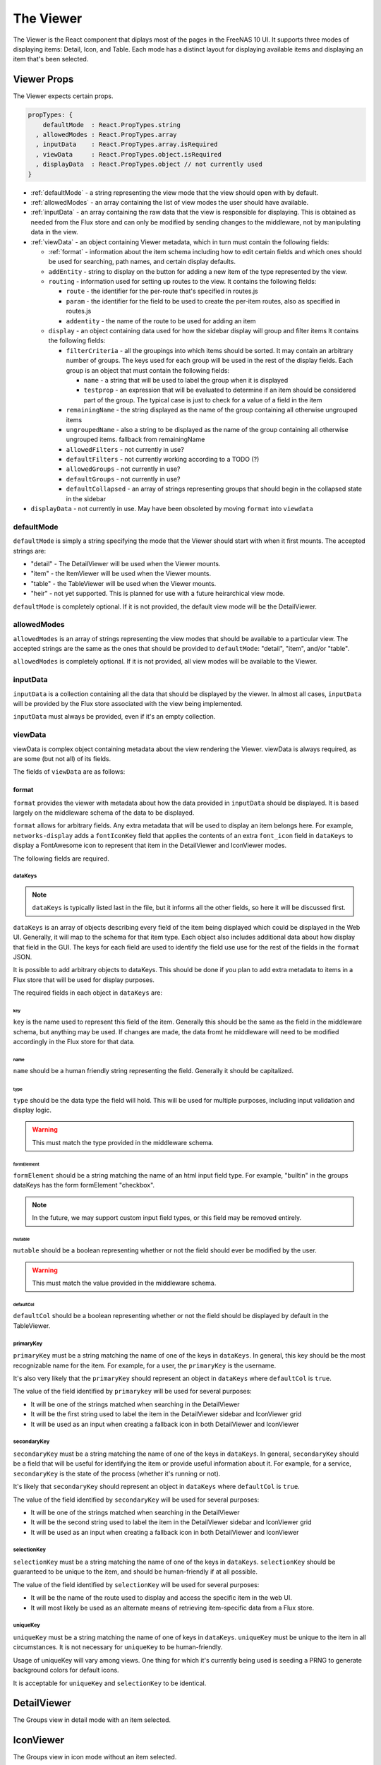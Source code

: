 .. highlight:: javascript
   :linenothreshold: 5

.. index:: Viewer
.. _Viewer:

The Viewer
==========

The Viewer is the React component that diplays most of the pages in the
FreeNAS 10 UI. It supports three modes of displaying items: Detail, Icon, and
Table. Each mode has a distinct layout for displaying available items and
displaying an item that's been selected.

.. index:: Viewer Props
.. _Viewer Props:

Viewer Props
------------

The Viewer expects certain props.

.. code-block:: javascript

  propTypes: {
      defaultMode  : React.PropTypes.string
    , allowedModes : React.PropTypes.array
    , inputData    : React.PropTypes.array.isRequired
    , viewData     : React.PropTypes.object.isRequired
    , displayData  : React.PropTypes.object // not currently used
  }

* :ref:`defaultMode` - a string representing the view mode that the view should open with by default.
* :ref:`allowedModes` - an array containing the list of view modes the user should have available.
* :ref:`inputData` - an array containing the raw data that the view is responsible
  for displaying. This is obtained as needed from the Flux store and can only
  be modified by sending changes to the middleware, not by manipulating data in
  the view.
* :ref:`viewData` - an object containing Viewer metadata, which in turn must contain the following fields:

  * :ref:`format` - information about the item schema including how to edit certain
    fields and which ones should be used for searching, path names, and certain
    display defaults.
  * ``addEntity`` - string to display on the button for adding a new item of the type
    represented by the view.
  * ``routing`` - information used for setting up routes to the view. It contains
    the following fields:

    * ``route`` - the identifier for the per-route that's specified in routes.js
    * ``param`` - the identifier for the field to be used to create the per-item
      routes, also as specified in routes.js
    * ``addentity`` - the name of the route to be used for adding an item

  * ``display`` - an object containing data used for how the sidebar display will
    group and filter items It contains the following fields:

    * ``filterCriteria`` - all the groupings into which items should be sorted.
      It may contain an arbitrary number of groups. The keys used for each group
      will be used in the rest of the display fields. Each group is an object
      that must contain the following fields:

      * ``name`` - a string that will be used to label the group when it is displayed
      * ``testprop`` - an expression that will be evaluated to determine if an item
        should be considered part of the group. The typical case is just to
        check for a value of a field in the item

    * ``remainingName`` - the string displayed as the name of the group containing
      all otherwise ungrouped items
    * ``ungroupedName`` - also a string to be displayed as the name of the group containing all otherwise ungrouped
      items. fallback from remainingName
    * ``allowedFilters`` - not currently in use?
    * ``defaultFilters`` - not currently working according to a TODO (?)
    * ``allowedGroups`` - not currently in use?
    * ``defaultGroups`` - not currently in use?
    * ``defaultCollapsed`` - an array of strings representing groups that should
      begin in the collapsed state in the sidebar
* ``displayData`` - not currently in use. May have been obsoleted by moving
  ``format`` into ``viewdata``

.. index:: defaultMode
.. _defaultMode:

defaultMode
~~~~~~~~~~~

``defaultMode`` is simply a string specifying the mode that the Viewer should start
with when it first mounts. The accepted strings are:

* "detail" - The DetailViewer will be used when the Viewer mounts.
* "item" - the ItemViewer will be used when the Viewer mounts.
* "table" - the TableViewer will be used when the Viewer mounts.
* "heir" - not yet supported. This is planned for use with a future
  heirarchical view mode.

``defaultMode`` is completely optional. If it is not provided, the default view
mode will be the DetailViewer.

.. index:: allowedModes
.. _allowedModes:

allowedModes
~~~~~~~~~~~~

``allowedModes`` is an array of strings representing the view modes that should
be available to a particular view. The accepted strings are the same as the ones
that should be provided to ``defaultMode``: "detail", "item", and/or "table".

``allowedModes`` is completely optional. If it is not provided, all view modes
will be available to the Viewer.

.. index:: inputData
.. _inputData:

inputData
~~~~~~~~~

``inputData`` is a collection containing all the data that should be
displayed by the viewer. In almost all cases, ``inputData`` will be provided by
the Flux store associated with the view being implemented.

``inputData`` must always be provided, even if it's an empty collection.

.. index:: viewData
.. _viewData:

viewData
~~~~~~~~

viewData is complex object containing metadata about the view rendering the
Viewer. viewData is always required, as are some (but not all) of its fields.

The fields of ``viewData`` are as follows:

.. index::
.. _format:

format
^^^^^^

``format`` provides the viewer with metadata about how the data provided in
``inputData`` should be displayed. It is based largely on the middleware schema
of the data to be displayed.

``format`` allows for arbitrary fields. Any extra metadata that will be used to
display an item belongs here. For example, ``networks-display`` adds a
``fontIconKey`` field that applies the contents of an extra ``font_icon`` field
in ``dataKeys`` to display a FontAwesome icon to represent that item in the
DetailViewer and IconViewer modes.

The following fields are required.

.. index::
.. _dataKeys:

dataKeys
********

.. note:: ``dataKeys`` is typically listed last in the file, but it informs all the other
   fields, so here it will be discussed first.

``dataKeys`` is an array of objects describing every field of the item being
displayed which could be displayed in the Web UI. Generally, it will map to the
schema for that item type. Each object also includes additional data about how
display that field in the GUI. The keys for each field are used to identify the
field use use for the rest of the fields in the ``format`` JSON.

It is possible to add arbitrary objects to dataKeys. This should be done if you
plan to add extra metadata to items in a Flux store that will be used for
display purposes.

The required fields in each object in ``dataKeys`` are:

key
+++

``key`` is the name used to represent this field of the item. Generally this
should be the same as the field in the middleware schema, but anything may be
used. If changes are made, the data fromt he middleware will need to be
modified accordingly in the Flux store for that data.

name
++++

``name`` should be a human friendly string representing the field. Generally it
should be capitalized.

type
++++

``type`` should be the data type the field will hold. This will be used for
multiple purposes, including input validation and display logic.

.. warning:: This must match the type provided in the middleware schema.

formElement
+++++++++++

``formElement`` should be a string matching the name of an html input field
type. For example, "builtin" in the groups dataKeys has the form formElement
"checkbox".

.. note:: In the future, we may support custom input field types, or this field
   may be removed entirely.

mutable
+++++++

``mutable`` should be a boolean representing whether or not the field should
ever be modified by the user.

.. warning:: This must match the value provided in the middleware schema.

defaultCol
++++++++++

``defaultCol`` should be a boolean representing whether or not the field should
be displayed by default in the TableViewer.

.. index::
.. _primarykey:

primaryKey
**********

``primaryKey`` must be a string matching the name of one of the keys in
``dataKeys``. In general, this key should be the most recognizable name for the
item. For example, for a user, the ``primaryKey`` is the username.

It's also very likely that the ``primaryKey`` should represent an object in
``dataKeys`` where ``defaultCol`` is ``true``.

The value of the field identified by ``primarykey`` will be used for several
purposes:

* It will be one of the strings matched when searching in the DetailViewer
* It will be the first string used to label the item in the DetailViewer sidebar
  and IconViewer grid
* It will be used as an input when creating a fallback icon in both DetailViewer
  and IconViewer

.. index::
.. _secondaryKey:

secondaryKey
************

``secondaryKey`` must be a string matching the name of one of the keys in
``dataKeys``. In general, ``secondaryKey`` should be a field that will be useful
for identifying the item or provide useful information about it. For example,
for a service, ``secondaryKey`` is the state of the process (whether it's
running or not).

It's likely that ``secondaryKey`` should represent an object in ``dataKeys``
where ``defaultCol`` is ``true``.

The value of the field identified by ``secondaryKey`` will be used for several
purposes:

* It will be one of the strings matched when searching in the DetailViewer
* It will be the second string used to label the item in the DetailViewer
  sidebar and IconViewer grid
* It will be used as an input when creating a fallback icon in both DetailViewer
  and IconViewer

selectionKey
************

``selectionKey`` must be a string matching the name of one of the keys in
``dataKeys``. ``selectionKey`` should be guaranteed to be unique to the item,
and should be human-friendly if at all possible.

The value of the field identified by ``selectionKey`` will be used for several
purposes:

* It will be the name of the route used to display and access the specific item
  in the web UI.
* It will most likely be used as an alternate means of retrieving item-specific
  data from a Flux store.

uniqueKey
*********

``uniqueKey`` must be a string matching the name of one of keys in ``dataKeys``.
``uniqueKey`` must be unique to the item in all circumstances. It is not
necessary for ``uniqueKey`` to be human-friendly.

Usage of uniqueKey will vary among views. One thing for which it's currently
being used is seeding a PRNG to generate background colors for default icons.

It is acceptable for ``uniqueKey`` and ``selectionKey`` to be identical.

.. index:: DetailViewer
.. _DetailViewer:

DetailViewer
------------

.. image:: images/viewer/groups_view_detail.png
   :alt: An example of the detail view with an item selected.
The Groups view in detail mode with an item selected.

.. index:: IconViewer
.. _IconViewer:

IconViewer
----------

.. image:: images/viewer/groups_view_icon.png
   :alt: An example of the icon view with no item selected.
The Groups view in icon mode without an item selected.


.. image:: images/viewer/groups_view_icon_selected.png
   :alt: An example of the icon view with an item selected.
The Groups view in icon mode with an item selected.

.. index:: TableViewer
.. _TableViewer:

TableViewer
-----------

.. image:: images/viewer/groups_view_table.png
   :alt: An example of the table view with no item selected.
The Groups view in table mode without an item selected.

.. image:: images/viewer/groups_view_table_selected.png
   :alt: An example of the table view with an item selected.
The Groups view in table mode with an item selected.
